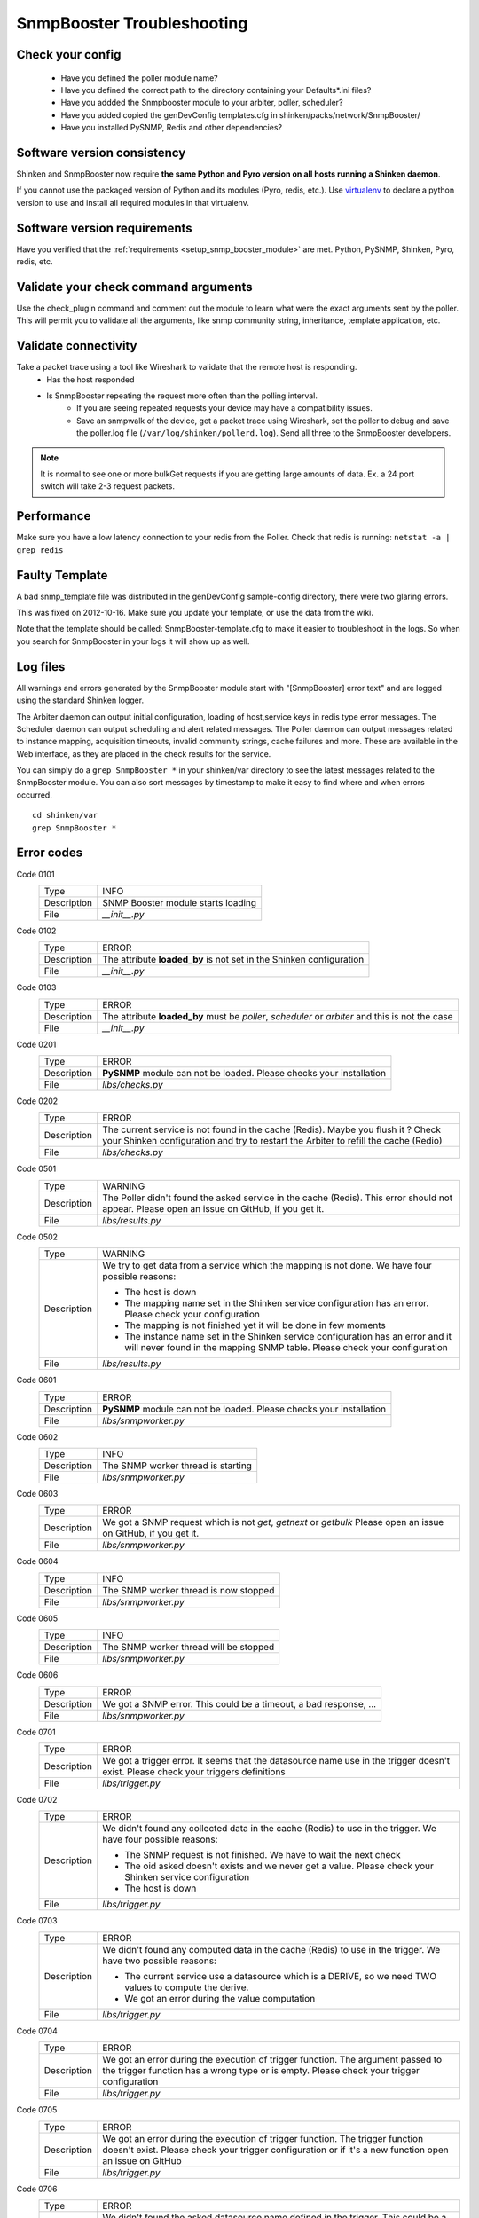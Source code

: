 .. _snmpbooster_troubleshooting:

===========================
SnmpBooster Troubleshooting
===========================

Check your config
=================

  - Have you defined the poller module name?
  - Have you defined the correct path to the directory containing your Defaults*.ini files?
  - Have you addded the Snmpbooster module to your arbiter, poller, scheduler?
  - Have you added copied the genDevConfig templates.cfg in shinken/packs/network/SnmpBooster/
  - Have you installed PySNMP, Redis and other dependencies?

Software version consistency
============================

Shinken and SnmpBooster now require **the same Python and Pyro version on all hosts running a Shinken daemon**.

If you cannot use the packaged version of Python and its modules (Pyro, redis, etc.). Use `virtualenv`_ to declare a python version to use and install all required modules in that virtualenv.

.. _virtualenv: http://pypi.python.org/pypi/virtualenv

Software version requirements
=============================

Have you verified that the :ref:`requirements <setup_snmp_booster_module>` are met. Python, PySNMP, Shinken, Pyro, redis, etc.

Validate your check command arguments
=====================================

Use the check_plugin command and comment out the module to learn what were the exact arguments sent by the poller.
This will permit you to validate all the arguments, like snmp community string, inheritance, template application, etc.

Validate connectivity
=====================

Take a packet trace using a tool like Wireshark to validate that the remote host is responding.
    * Has the host responded
    * Is SnmpBooster repeating the request more often than the polling interval. 
        * If you are seeing repeated requests your device may have a compatibility issues. 
        * Save an snmpwalk of the device, get a packet trace using Wireshark, set the poller to debug and save the poller.log file (``/var/log/shinken/pollerd.log``). Send all three to the SnmpBooster developers.

.. note::

    It is normal to see one or more bulkGet requests if you are getting large amounts of data. Ex. a 24 port switch will take 2-3 request packets.

Performance
===========

Make sure you have a low latency connection to your redis from the Poller. 
Check that redis is running: ``netstat -a | grep redis``

Faulty Template
===============

A bad snmp_template file was distributed in the genDevConfig sample-config directory, there were two glaring errors.

This was fixed on 2012-10-16. Make sure you update your template, or use the data from the wiki.

Note that the template should be called: SnmpBooster-template.cfg to make it easier to troubleshoot in the logs. So when you search for SnmpBooster in your logs it will show up as well.

Log files
=========

All warnings and errors generated by the SnmpBooster module start with "[SnmpBooster] error text" and are logged using the standard Shinken logger.

The Arbiter daemon can output initial configuration, loading of host,service keys in redis type error messages.
The Scheduler daemon can output scheduling and alert related messages.
The Poller daemon can output messages related to instance mapping, acquisition timeouts, invalid community strings, cache failures and more. These are available in the Web interface, as they are placed in the check results for the service.

You can simply do a ``grep SnmpBooster *`` in your shinken/var directory to see the latest messages related to the SnmpBooster module. You can also sort messages by timestamp to make it easy to find where and when errors occurred.

::

    cd shinken/var
    grep SnmpBooster *


Error codes
===========

Code 0101
    =========== ===========================================================================
    Type        INFO
    Description SNMP Booster module starts loading
    File        `__init__.py`
    =========== ===========================================================================

Code 0102
    =========== ===========================================================================
    Type        ERROR
    Description The attribute **loaded_by** is not set in the Shinken configuration
    File        `__init__.py`
    =========== ===========================================================================

Code 0103
    =========== ===========================================================================
    Type        ERROR
    Description The attribute **loaded_by** must be `poller`, `scheduler` or `arbiter` and
                this is not the case
    File        `__init__.py`
    =========== ===========================================================================

Code 0201
    =========== ===========================================================================
    Type        ERROR
    Description **PySNMP** module can not be loaded. Please checks your installation
    File        `libs/checks.py`
    =========== ===========================================================================

Code 0202
    =========== ===========================================================================
    Type        ERROR
    Description The current service is not found in the cache (Redis). Maybe you flush it
                ? Check your Shinken configuration and try to restart the Arbiter to 
                refill the cache (Redio)
    File        `libs/checks.py`
    =========== ===========================================================================

Code 0501
    =========== ===========================================================================
    Type        WARNING
    Description The Poller didn't found the asked service in the cache (Redis). This
                error should not appear. Please open an issue on GitHub, if you get it.
    File        `libs/results.py`
    =========== ===========================================================================

Code 0502
    =========== ===========================================================================
    Type        WARNING
    Description We try to get data from a service which the mapping is not done. We have
                four possible reasons:

                * The host is down
                * The mapping name set in the Shinken service configuration has an error.
                  Please check your configuration
                * The mapping is not finished yet it will be done in few moments
                * The instance name set in the Shinken service configuration has an error
                  and it will never found in the mapping SNMP table. Please check your
                  configuration
    File        `libs/results.py`
    =========== ===========================================================================

Code 0601
    =========== ===========================================================================
    Type        ERROR
    Description **PySNMP** module can not be loaded. Please checks your installation
    File        `libs/snmpworker.py`
    =========== ===========================================================================

Code 0602
    =========== ===========================================================================
    Type        INFO
    Description The SNMP worker thread is starting
    File        `libs/snmpworker.py`
    =========== ===========================================================================

Code 0603
    =========== ===========================================================================
    Type        ERROR
    Description We got a SNMP request which is not `get`, `getnext` or `getbulk`
                Please open an issue on GitHub, if you get it.
    File        `libs/snmpworker.py`
    =========== ===========================================================================

Code 0604
    =========== ===========================================================================
    Type        INFO
    Description The SNMP worker thread is now stopped
    File        `libs/snmpworker.py`
    =========== ===========================================================================

Code 0605
    =========== ===========================================================================
    Type        INFO
    Description The SNMP worker thread will be stopped
    File        `libs/snmpworker.py`
    =========== ===========================================================================

Code 0606
    =========== ===========================================================================
    Type        ERROR
    Description We got a SNMP error. This could be a timeout, a bad response, ...
    File        `libs/snmpworker.py`
    =========== ===========================================================================

Code 0701
    =========== ===========================================================================
    Type        ERROR
    Description We got a trigger error. It seems that the datasource name use in the
                trigger doesn't exist. Please check your triggers definitions
    File        `libs/trigger.py`
    =========== ===========================================================================

Code 0702
    =========== ===========================================================================
    Type        ERROR
    Description We didn't found any collected data in the cache (Redis) to use in the
                trigger. We have four possible reasons:

                * The SNMP request is not finished. We have to wait the next check
                * The oid asked doesn't exists and we never get a value. Please check your
                  Shinken service configuration
                * The host is down
    File        `libs/trigger.py`
    =========== ===========================================================================

Code 0703
    =========== ===========================================================================
    Type        ERROR
    Description We didn't found any computed data in the cache (Redis) to use in the
                trigger. We have two possible reasons:

                * The current service use a datasource which is a DERIVE, so we need TWO
                  values to compute the derive.
                * We got an error during the value computation
    File        `libs/trigger.py`
    =========== ===========================================================================

Code 0704
    =========== ===========================================================================
    Type        ERROR
    Description We got an error during the execution of trigger function.
                The argument passed to the trigger function has a wrong type or 
                is empty. Please check your trigger configuration
    File        `libs/trigger.py`
    =========== ===========================================================================

Code 0705
    =========== ===========================================================================
    Type        ERROR
    Description We got an error during the execution of trigger function. The trigger
                function doesn't exist. Please check your trigger
                configuration or if it's a new function open an issue on GitHub
    File        `libs/trigger.py`
    =========== ===========================================================================

Code 0706
    =========== ===========================================================================
    Type        ERROR
    Description We didn't found the asked datasource name defined in the trigger. This
                could be a typo. Please check your trigger configuration
    File        `libs/trigger.py`
    =========== ===========================================================================

Code 0707
    =========== ===========================================================================
    Type        ERROR
    Description We got an error during the execution of a trigger. Please check your
                trigger configuration
    File        `libs/trigger.py`
    =========== ===========================================================================

Code 0708
    =========== ===========================================================================
    Type        INFO
    Description The trigger triggered. It means the service state will be WARNING or
                CRITICAL
    File        `libs/trigger.py`
    =========== ===========================================================================

Code 0709
    =========== ===========================================================================
    Type        ERROR
    Description Unknown trigger error. Maybe it's a good idea to report a bug ?
    File        `libs/trigger.py`
    =========== ===========================================================================

Code 0801
    =========== ===========================================================================
    Type        WARNING
    Description The parameter **-M** or **--max_rep_map** define in the check command has a
                bad format. Please check your Shinken configuration
    File        `libs/utils.py`
    =========== ===========================================================================

Code 0802
    =========== ===========================================================================
    Type        WARNING
    Description The parameter **-g** or **--request_group_size** define in the check
                command has a bad format. Please check your Shinken configuration
    File        `libs/utils.py`
    =========== ===========================================================================

Code 0901
    =========== ===========================================================================
    Type        ERROR
    Description **configobj** module can not be loaded. Please checks your installation
    File        `snmpbooster_arbiter.py`
    =========== ===========================================================================

Code 0902
    =========== ===========================================================================
    Type        INFO
    Description The SNMP Booster module is reading datasource file
    File        `snmpbooster_arbiter.py`
    =========== ===========================================================================

Code 0903
    =========== ===========================================================================
    Type        INFO
    Description The SNMP Booster module is reading datasource files
    File        `snmpbooster_arbiter.py`
    =========== ===========================================================================

Code 0904
    =========== ===========================================================================
    Type        ERROR
    Description We got an error merging datasource files. Please check your configuration
    File        `snmpbooster_arbiter.py`
    =========== ===========================================================================

Code 0905
    =========== ===========================================================================
    Type        ERROR
    Description We got an error merging datasource files. Please check your configuration
    File        `snmpbooster_arbiter.py`
    =========== ===========================================================================

Code 0906
    =========== ===========================================================================
    Type        ERROR
    Description We got an error during the conversion of the datasource configuration from
                ini format to python dictionnary format. Please check your configuration
    File        `snmpbooster_arbiter.py`
    =========== ===========================================================================

Code 0907
    =========== ===========================================================================
    Type        ERROR
    Description We got an error during the serialization of service configuration just
                before put it in the cache (Redis)
    File        `snmpbooster_arbiter.py`
    =========== ===========================================================================

Code 1001
    =========== ===========================================================================
    Type        ERROR
    Description We got an error during command line parsing. Please check your check
                command definition in your Shinken configuration
    File        `snmpbooster_poller.py`
    =========== ===========================================================================

Code 1002
    =========== ===========================================================================
    Type        ERROR
    Description The SNMP Booster module in the poller can't write check results in the
                Scheduler queue. You may restart your Poller and/or your Scheduler
    File        `snmpbooster_poller.py`
    =========== ===========================================================================

Code 1003
    =========== ===========================================================================
    Type        ERROR
    Description The SNMP Booster module in the poller can't write check results in the
                Scheduler queue. You may restart your Poller and/or your Scheduler
    File        `snmpbooster_poller.py`
    =========== ===========================================================================

Code 1004
    =========== ===========================================================================
    Type        ERROR
    Description The datasource type is not 'TEXT', 'STRING', 'DERIVE', 'GAUGE', 'COUNTER',
                'DERIVE64' or 'COUNTER64'. Please check your Datasource configuration
    File        `snmpbooster_poller.py`
    =========== ===========================================================================

Code 1005
    =========== ===========================================================================
    Type        WARNING
    Description We get an error while computing service values
    File        `snmpbooster_poller.py`
    =========== ===========================================================================

Code 1006
    =========== ===========================================================================
    Type        INFO
    Description SNMP Booster Poller module started
    File        `snmpbooster_poller.py`
    =========== ===========================================================================

Code 1007
    =========== ===========================================================================
    Type        ERROR
    Description The SNMP Booster module in the poller can't read checks results from the
                Scheduler queue. You may restart your Poller and/or your Scheduler
    File        `snmpbooster_poller.py`
    =========== ===========================================================================

Code 1101
    =========== ===========================================================================
    Type        INFO
    Description SNMP Booster module loaded
    File        `snmpbooster.py`
    =========== ===========================================================================

Code 1102
    =========== ===========================================================================
    Type        ERROR
    Description The attribute **datasource** is missing in the Shinken module settings.
                Please check your configuration
    File        `snmpbooster.py`
    =========== ===========================================================================

Code 1201
    =========== ===========================================================================
    Type        ERROR
    Description **Python Redis** module can not be loaded. Please check your installation
    File        `libs/dbclient.py`
    =========== ===========================================================================

Code 1202
    =========== ===========================================================================
    Type        ERROR
    Description Can not connect to the Redis server. Please check your configuration
    File        `libs/dbclient.py`
    =========== ===========================================================================

Code 1203
    =========== ===========================================================================
    Type        ERROR
    Description We got an error while writing in the Redis. The data passed doesn't
                seem correct
    File        `libs/dbclient.py`
    =========== ===========================================================================

Code 1204
    =========== ===========================================================================
    Type        ERROR
    Description We got an error while a the upsert in the Redis of a service. This
                error can only occur on the Arbiter
    File        `libs/dbclient.py`
    =========== ===========================================================================

Code 1205
    =========== ===========================================================================
    Type        ERROR
    Description We got an error updating collected data in the Redis of a service.
                Thiserror can only occur on the Poller
    File        `libs/dbclient.py`
    =========== ===========================================================================

Code 1206
    =========== ===========================================================================
    Type        ERROR
    Description We got an error updating instance mapping of a service in the
                Redis. This error can only occur on the Poller
    File        `libs/dbclient.py`
    =========== ===========================================================================

Code 1207
    =========== ===========================================================================
    Type        ERROR
    Description We got an error getting ONE service in the Redis. This error can only
                occur on the Poller
    File        `libs/dbclient.py`
    =========== ===========================================================================

Code 1208
    =========== ===========================================================================
    Type        ERROR
    Description We got an error getting several services in the Redis. This error can
                only occur on the Poller
    File        `libs/dbclient.py`
    =========== ===========================================================================

Code 1301
    =========== ===========================================================================
    Type        ERROR
    Description **Python Redis** module can not be loaded. Please check your installation
    File        `libs/redisclient.py`
    =========== ===========================================================================

Code 1302
    =========== ===========================================================================
    Type        ERROR
    Description Can not connect to the Redis server. Please check your configuration
    File        `libs/redisclient.py`
    =========== ===========================================================================

Code 1303
    =========== ===========================================================================
    Type        ERROR
    Description We got an error writing service in host:interval list
    File        `libs/redisclient.py`
    =========== ===========================================================================

Code 1304
    =========== ===========================================================================
    Type        ERROR
    Description We got an error inserting service data in Redis service
    File        `libs/redisclient.py`
    =========== ===========================================================================

Code 1305
    =========== ===========================================================================
    Type        ERROR
    Description We got an error getting ONE service data in the Redis server
    File        `libs/redisclient.py`
    =========== ===========================================================================

Code 1306
    =========== ===========================================================================
    Type        ERROR
    Description We got an error getting services list from host:interval key
    File        `libs/redisclient.py`
    =========== ===========================================================================

Code 1307
    =========== ===========================================================================
    Type        ERROR
    Description We got an error getting ONE service in Redis. This service seems missing
    File        `libs/redisclient.py`
    =========== ===========================================================================

Code 1308
    =========== ===========================================================================
    Type        ERROR
    Description We got an error getting ONE service in Redis 
    File        `libs/redisclient.py`
    =========== ===========================================================================
